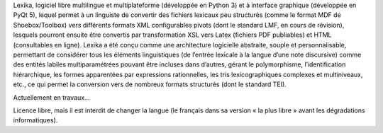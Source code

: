 Lexika, logiciel libre multilingue et multiplateforme (développée en Python 3) et à interface graphique (développée en PyQt 5), lequel permet à un linguiste de convertir des fichiers lexicaux peu structurés (comme le format MDF de Shoebox/Toolbox) vers différents formats XML configurables pivots (dont le standard LMF, en cours de révision), lesquels pourront ensuite être convertis par transformation XSL vers Latex (fichiers PDF publiables) et HTML (consultables en ligne). Lexika a été conçu comme une architecture logicielle abstraite, souple et personnalisable, permettant de considérer tous les éléments linguistiques (de l’entrée lexicale à la langue d’une note discursive) comme des entités labiles multiparamétrées pouvant être incluses dans d’autres, gérant le polymorphisme, l’identification hiérarchique, les formes apparentées par expressions rationnelles, les tris lexicographiques complexes et multiniveaux, etc., ce qui permet la conversion vers de nombreux formats structurés (dont le standard TEI).

Actuellement en travaux…

Licence libre, mais il est interdit de changer la langue (le français dans sa version « la plus libre » avant les dégradations informatiques).
